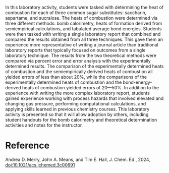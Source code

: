 #+export_file_name: index
#+options: broken-links:t
# (ss-toggle-markdown-export-on-save)
# date-added:

#+begin_export md
---
title: "Determination of Energy Content of “Zero-Sugar” Artificial Sweeteners via Bomb Calorimetry and Theoretical Calculations"
## https://quarto.org/docs/journals/authors.html
#author:
#  - name: ""
#    affiliations:
#     - name: ""
license:
  text: "©2024 American Chemical Society and Division of Chemical Education, Inc."
#license: "CC BY-NC-SA"
#draft: true
#date-modified:
date: 2024-04-29
categories: [lab, thermo]
keywords: physical chemistry teaching, physical chemistry education, teaching resources

image: zero-sugar.webp
---
<img src="zero-sugar.webp" width="40%" align="right"/>

#+end_export

In this laboratory activity, students were tasked with determining the heat of combustion for each of three common sugar substitutes: saccharin, aspartame, and sucralose. The heats of combustion were determined via three different methods: bomb calorimetry, heats of formation derived from semiempirical calculations, and tabulated average bond energies. Students were then tasked with writing a single laboratory report that combined and compared the results obtained from all three techniques. This gave them an experience more representative of writing a journal article than traditional laboratory reports that typically focused on outcomes from a single laboratory technique. The results from the two theoretical methods were compared via percent error and error analysis with the experimentally determined results. The comparison of the experimentally determined heats of combustion and the semiempirically derived heats of combustion all yielded errors of less than about 20%, while the comparisons of the experimentally determined heats of combustion and the bond-energy-derived heats of combustion yielded errors of 20---50%. In addition to the experience with writing the more complex laboratory report, students gained experience working with process hazards that involved elevated and changing gas pressure, performing computational calculations, and applying skills learned in previous chemistry courses. This laboratory activity is presented so that it will allow adoption by others, including student handouts for the bomb calorimetry and theoretical determination activities and notes for the instructor.

* Reference
Andrea D. Merry, John A. Means, and Tim E. Hall, J. Chem. Ed., 2024,
[[https://doi.org/10.1021/acs.jchemed.3c00691][doi:10.1021/acs.jchemed.3c00691]]


# Local Variables:
# eval: (ss-markdown-export-on-save)
# End:
